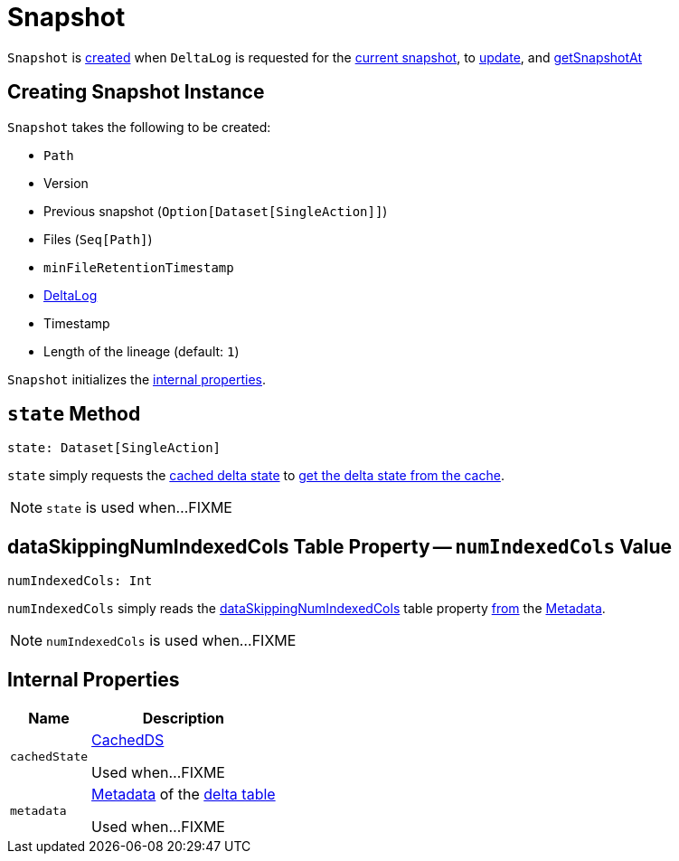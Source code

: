 = [[Snapshot]] Snapshot

`Snapshot` is <<creating-instance, created>> when `DeltaLog` is requested for the <<DeltaLog.adoc#currentSnapshot, current snapshot>>, to <<DeltaLog.adoc#update, update>>, and <<DeltaLog.adoc#getSnapshotAt, getSnapshotAt>>

== [[creating-instance]] Creating Snapshot Instance

`Snapshot` takes the following to be created:

* [[path]] `Path`
* [[version]] Version
* [[previousSnapshot]] Previous snapshot (`Option[Dataset[SingleAction]]`)
* [[files]] Files (`Seq[Path]`)
* [[minFileRetentionTimestamp]] `minFileRetentionTimestamp`
* [[deltaLog]] <<DeltaLog.adoc#, DeltaLog>>
* [[timestamp]] Timestamp
* [[lineageLength]] Length of the lineage (default: `1`)

`Snapshot` initializes the <<internal-properties, internal properties>>.

== [[state]] `state` Method

[source, scala]
----
state: Dataset[SingleAction]
----

`state` simply requests the <<cachedState, cached delta state>> to <<CachedDS.adoc#getDS, get the delta state from the cache>>.

NOTE: `state` is used when...FIXME

== [[numIndexedCols]] dataSkippingNumIndexedCols Table Property -- `numIndexedCols` Value

[source, scala]
----
numIndexedCols: Int
----

`numIndexedCols` simply reads the <<DeltaConfigs.adoc#DATA_SKIPPING_NUM_INDEXED_COLS, dataSkippingNumIndexedCols>> table property <<DeltaConfigs.adoc#fromMetaData, from>> the <<metadata, Metadata>>.

NOTE: `numIndexedCols` is used when...FIXME

== [[internal-properties]] Internal Properties

[cols="30m,70",options="header",width="100%"]
|===
| Name
| Description

| cachedState
a| [[cachedState]] <<CachedDS.adoc#, CachedDS>>

Used when...FIXME

| metadata
a| [[metadata]] <<Metadata.adoc#, Metadata>> of the <<deltaLog, delta table>>

Used when...FIXME

|===
